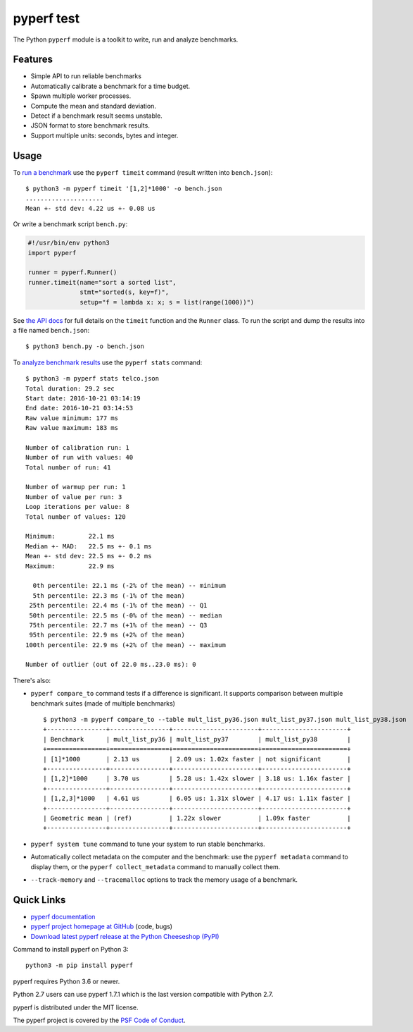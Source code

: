 ******
pyperf test
******

.. image:: https://img.shields.io/pypi/v/pyperf.svg
   :alt: Latest release on the Python Cheeseshop (PyPI)
   :target: https://pypi.python.org/pypi/pyperf

.. image:: https://api.travis-ci.com/psf/pyperf.svg?branch=master
   :alt: Build status of pyperf on Travis CI
   :target: https://travis-ci.com/github/psf/pyperf

The Python ``pyperf`` module is a toolkit to write, run and analyze benchmarks.

Features
========

* Simple API to run reliable benchmarks
* Automatically calibrate a benchmark for a time budget.
* Spawn multiple worker processes.
* Compute the mean and standard deviation.
* Detect if a benchmark result seems unstable.
* JSON format to store benchmark results.
* Support multiple units: seconds, bytes and integer.


Usage
=====

To `run a benchmark`_ use the ``pyperf timeit`` command (result written into
``bench.json``)::

    $ python3 -m pyperf timeit '[1,2]*1000' -o bench.json
    .....................
    Mean +- std dev: 4.22 us +- 0.08 us

Or write a benchmark script ``bench.py``:

.. code:: python

    #!/usr/bin/env python3
    import pyperf

    runner = pyperf.Runner()
    runner.timeit(name="sort a sorted list",
                  stmt="sorted(s, key=f)",
                  setup="f = lambda x: x; s = list(range(1000))")

See `the API docs`_ for full details on the ``timeit`` function and the
``Runner`` class. To run the script and dump the results into a file named
``bench.json``::

    $ python3 bench.py -o bench.json

To `analyze benchmark results`_ use the ``pyperf stats`` command::

    $ python3 -m pyperf stats telco.json
    Total duration: 29.2 sec
    Start date: 2016-10-21 03:14:19
    End date: 2016-10-21 03:14:53
    Raw value minimum: 177 ms
    Raw value maximum: 183 ms

    Number of calibration run: 1
    Number of run with values: 40
    Total number of run: 41

    Number of warmup per run: 1
    Number of value per run: 3
    Loop iterations per value: 8
    Total number of values: 120

    Minimum:         22.1 ms
    Median +- MAD:   22.5 ms +- 0.1 ms
    Mean +- std dev: 22.5 ms +- 0.2 ms
    Maximum:         22.9 ms

      0th percentile: 22.1 ms (-2% of the mean) -- minimum
      5th percentile: 22.3 ms (-1% of the mean)
     25th percentile: 22.4 ms (-1% of the mean) -- Q1
     50th percentile: 22.5 ms (-0% of the mean) -- median
     75th percentile: 22.7 ms (+1% of the mean) -- Q3
     95th percentile: 22.9 ms (+2% of the mean)
    100th percentile: 22.9 ms (+2% of the mean) -- maximum

    Number of outlier (out of 22.0 ms..23.0 ms): 0


There's also:

* ``pyperf compare_to`` command tests if a difference is
  significant. It supports comparison between multiple benchmark suites (made
  of multiple benchmarks)
  ::

    $ python3 -m pyperf compare_to --table mult_list_py36.json mult_list_py37.json mult_list_py38.json
    +----------------+----------------+-----------------------+-----------------------+
    | Benchmark      | mult_list_py36 | mult_list_py37        | mult_list_py38        |
    +================+================+=======================+=======================+
    | [1]*1000       | 2.13 us        | 2.09 us: 1.02x faster | not significant       |
    +----------------+----------------+-----------------------+-----------------------+
    | [1,2]*1000     | 3.70 us        | 5.28 us: 1.42x slower | 3.18 us: 1.16x faster |
    +----------------+----------------+-----------------------+-----------------------+
    | [1,2,3]*1000   | 4.61 us        | 6.05 us: 1.31x slower | 4.17 us: 1.11x faster |
    +----------------+----------------+-----------------------+-----------------------+
    | Geometric mean | (ref)          | 1.22x slower          | 1.09x faster          |
    +----------------+----------------+-----------------------+-----------------------+

* ``pyperf system tune`` command to tune your system to run stable benchmarks.
* Automatically collect metadata on the computer and the benchmark:
  use the ``pyperf metadata`` command to display them, or the
  ``pyperf collect_metadata`` command to manually collect them.
* ``--track-memory`` and ``--tracemalloc`` options to track
  the memory usage of a benchmark.


Quick Links
===========

* `pyperf documentation
  <https://pyperf.readthedocs.io/>`_
* `pyperf project homepage at GitHub
  <https://github.com/psf/pyperf>`_ (code, bugs)
* `Download latest pyperf release at the Python Cheeseshop (PyPI)
  <https://pypi.python.org/pypi/pyperf>`_

Command to install pyperf on Python 3::

    python3 -m pip install pyperf

pyperf requires Python 3.6 or newer.

Python 2.7 users can use pyperf 1.7.1 which is the last version compatible with
Python 2.7.

pyperf is distributed under the MIT license.

The pyperf project is covered by the `PSF Code of Conduct
<https://www.python.org/psf/codeofconduct/>`_.

.. _run a benchmark: https://pyperf.readthedocs.io/en/latest/run_benchmark.html
.. _the API docs: http://pyperf.readthedocs.io/en/latest/api.html#Runner.timeit
.. _analyze benchmark results: https://pyperf.readthedocs.io/en/latest/analyze.html
